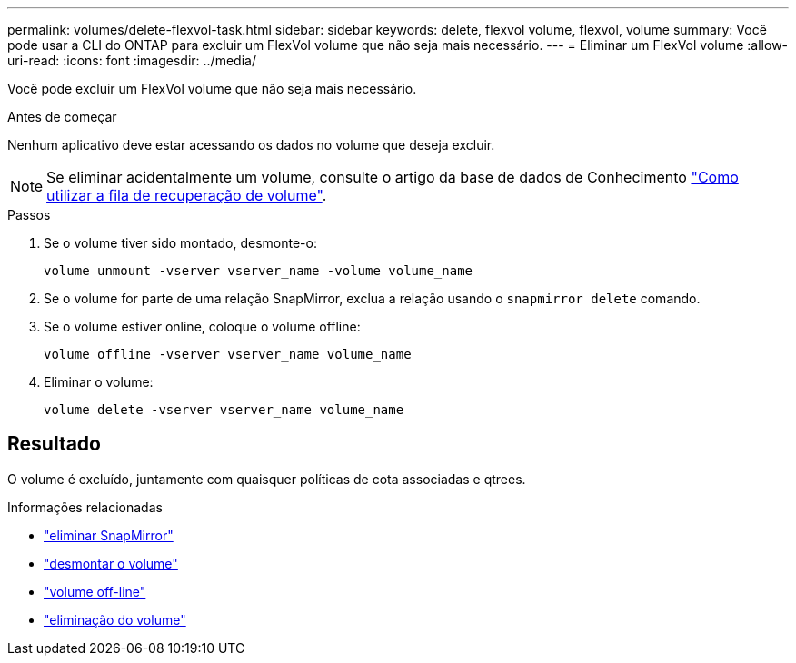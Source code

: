 ---
permalink: volumes/delete-flexvol-task.html 
sidebar: sidebar 
keywords: delete, flexvol volume, flexvol, volume 
summary: Você pode usar a CLI do ONTAP para excluir um FlexVol volume que não seja mais necessário. 
---
= Eliminar um FlexVol volume
:allow-uri-read: 
:icons: font
:imagesdir: ../media/


[role="lead"]
Você pode excluir um FlexVol volume que não seja mais necessário.

.Antes de começar
Nenhum aplicativo deve estar acessando os dados no volume que deseja excluir.

[NOTE]
====
Se eliminar acidentalmente um volume, consulte o artigo da base de dados de Conhecimento link:https://kb.netapp.com/Advice_and_Troubleshooting/Data_Storage_Software/ONTAP_OS/How_to_use_the_Volume_Recovery_Queue["Como utilizar a fila de recuperação de volume"^].

====
.Passos
. Se o volume tiver sido montado, desmonte-o:
+
`volume unmount -vserver vserver_name -volume volume_name`

. Se o volume for parte de uma relação SnapMirror, exclua a relação usando o `snapmirror delete` comando.
. Se o volume estiver online, coloque o volume offline:
+
`volume offline -vserver vserver_name volume_name`

. Eliminar o volume:
+
`volume delete -vserver vserver_name volume_name`





== Resultado

O volume é excluído, juntamente com quaisquer políticas de cota associadas e qtrees.

.Informações relacionadas
* link:https://docs.netapp.com/us-en/ontap-cli/snapmirror-delete.html["eliminar SnapMirror"]
* link:https://docs.netapp.com/us-en/ontap-cli/volume-unmount.html["desmontar o volume"]
* link:https://docs.netapp.com/us-en/ontap-cli/volume-offline.html["volume off-line"]
* link:https://docs.netapp.com/us-en/ontap-cli/volume-delete.html["eliminação do volume"]

